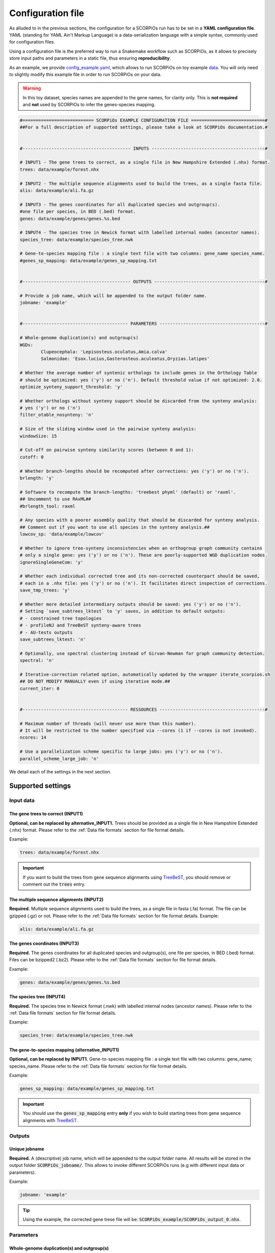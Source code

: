 Configuration file
==================

As alluded to in the previous sections, the configuration for a SCORPiOs run has to be set in a **YAML configuration file**. YAML (standing for YAML Ain't Markup Language) is a data-serialization language with a simple syntax, commonly used for configuration files. 

Using a configuration file is the preferred way to run a Snakemake workflow such as SCORPiOs, as it allows to precisely store input paths and parameters in a static file, thus ensuring **reproducibility**.

As an example, we provide `config_example.yaml <https://github.com/DyogenIBENS/SCORPIOS/blob/master/config_example.yaml>`_, which allows to run SCORPiOs on toy example `data <https://github.com/DyogenIBENS/SCORPIOS/blob/master/data/example/>`_. You will only need to slightly modify this example file in order to run SCORPiOs on your data.

.. warning::
	In this toy dataset, species names are appended to the gene names, for clarity only. This is **not required** and **not** used by SCORPiOs to infer the genes-species mapping.

.. code:: yaml

	#=========================== SCORPiOs EXAMPLE CONFIGURATION FILE ============================#
	##For a full description of supported settings, please take a look at SCORPiOs documentation.#


	#----------------------------------------- INPUTS -------------------------------------------#

	# INPUT1 - The gene trees to correct, as a single file in New Hampshire Extended (.nhx) format.
	trees: data/example/forest.nhx

	# INPUT2 - The multiple sequence alignments used to build the trees, as a single fasta file.
	alis: data/example/ali.fa.gz

	# INPUT3 - The genes coordinates for all duplicated species and outgroup(s).
	#one file per species, in BED (.bed) format.
	genes: data/example/genes/genes.%s.bed

	# INPUT4 - The species tree in Newick format with labelled internal nodes (ancestor names).
	species_tree: data/example/species_tree.nwk

	# Gene-to-species mapping file : a single text file with two columns: gene_name species_name.
	#genes_sp_mapping: data/example/genes_sp_mapping.txt


	#----------------------------------------- OUTPUTS ------------------------------------------#

	# Provide a job name, which will be appended to the output folder name.
	jobname: 'example'


	#---------------------------------------- PARAMETERS ----------------------------------------#

	# Whole-genome duplication(s) and outgroup(s)
	WGDs:
  		Clupeocephala: 'Lepisosteus.oculatus,Amia.calva'
  		Salmonidae: 'Esox.lucius,Gasterosteus.aculeatus,Oryzias.latipes'

	# Whether the average number of syntenic orthologs to include genes in the Orthology Table
	# should be optimized: yes ('y') or no ('n'). Default threshold value if not optimized: 2.0.
	optimize_synteny_support_threshold: 'y'

	# Whether orthologs without synteny support should be discarded from the synteny analysis:
	# yes ('y') or no ('n')
	filter_otable_nosynteny: 'n'

	# Size of the sliding window used in the pairwise synteny analysis:
	windowSize: 15

	# Cut-off on pairwise synteny similarity scores (between 0 and 1):
	cutoff: 0

	# Whether branch-lengths should be recomputed after corrections: yes ('y') or no ('n').
	brlength: 'y'

	# Software to recompute the branch-lengths: 'treebest phyml' (default) or 'raxml'.
	## Uncomment to use RAxML##
	#brlength_tool: raxml

	# Any species with a poorer assembly quality that should be discarded for synteny analysis.
	## Comment out if you want to use all species in the synteny analysis.##
	lowcov_sp: 'data/example/lowcov'

	# Whether to ignore tree-synteny inconsistencies when an orthogroup graph community contains
	# only a single gene: yes ('y') or no ('n'). These are poorly-supported WGD duplication nodes.
	ignoreSingleGeneCom: 'y'

	# Whether each individual corrected tree and its non-corrected counterpart should be saved,
	# each in a .nhx file: yes ('y') or no ('n'). It facilitates direct inspection of corrections.
	save_tmp_trees: 'y'

	# Whether more detailed intermediary outputs should be saved: yes ('y') or no ('n').
	# Setting `save_subtrees_lktest` to 'y' saves, in addition to default outputs:
	# - constrained tree topologies
	# - profileNJ and TreeBeST synteny-aware trees
	# - AU-tests outputs
	save_subtrees_lktest: 'n'

	# Optionally, use spectral clustering instead of Girvan-Newman for graph community detection.
	spectral: 'n'

	# Iterative-correction related option, automatically updated by the wrapper iterate_scorpios.sh
	## DO NOT MODIFY MANUALLY even if using iterative mode.##
	current_iter: 0


	#---------------------------------------- RESSOURCES ----------------------------------------#

	# Maximum number of threads (will never use more than this number).
	# It will be restricted to the number specified via --cores (1 if --cores is not invoked).
	ncores: 14

	# Use a parallelization scheme specific to large jobs: yes ('y') or no ('n').
	parallel_scheme_large_job: 'n'

We detail each of the settings in the next section.

Supported settings
------------------

Input data
^^^^^^^^^^

The gene trees to correct (INPUT1)
"""""""""""""""""""""""""""""""""""
**Optional, can be replaced by alternative_INPUT1.** Trees should be provided as a single file in New Hampshire Extended (.nhx) format. Please refer to the :ref:`Data file formats` section for file format details.

Example:

.. code:: yaml

	trees: data/example/forest.nhx

.. important::
	If you want to build the trees from gene sequence alignments using `TreeBeST <https://github.com/Ensembl/treebest>`_, you should remove or comment out the :code:`trees` entry.


The multiple sequence alignments (INPUT2)
""""""""""""""""""""""""""""""""""""""""""
**Required.** Multiple sequence alignments used to build the trees, as a single file in fasta (.fa) format. The file can be gzipped (.gz) or not. Please refer to the :ref:`Data file formats` section for file format details.
Example:

.. code:: yaml

	alis: data/example/ali.fa.gz

The genes coordinates (INPUT3)
"""""""""""""""""""""""""""""""
**Required.** The genes coordinates for all duplicated species and outgroup(s), one file per species, in BED (.bed) format. Files can be bzipped2 (.bz2). Please refer to the :ref:`Data file formats` section for file format details.

Example:

.. code:: yaml

	genes: data/example/genes/genes.%s.bed

The species tree (INPUT4)
""""""""""""""""""""""""""
**Required.** The species tree in Newick format (.nwk) with labelled internal nodes (ancestor names). Please refer to the :ref:`Data file formats` section for file format details.

Example:

.. code:: yaml

	species_tree: data/example/species_tree.nwk

The gene-to-species mapping (alternative_INPUT1)
"""""""""""""""""""""""""""""""""""""""""""""""""
**Optional, can be replaced by INPUT1.** Gene-to-species mapping file : a single text file with two columns: gene_name; species_name. Please refer to the :ref:`Data file formats` section for file format details.

Example:

.. code:: yaml

	genes_sp_mapping: data/example/genes_sp_mapping.txt

..  important::

	You should use the :code:`genes_sp_mapping` entry **only** if you wish to build starting trees from gene sequence alignments with `TreeBeST <https://github.com/Ensembl/treebest>`_.


Outputs
^^^^^^^
Unique jobname
""""""""""""""
**Required.** A (descriptive) job name, which will be appended to the output folder name. All results will be stored in the output folder :code:`SCORPiOs_jobname/`. This allows to invoke different SCORPiOs runs (e.g with different input data or parameters).

Example:

.. code:: yaml

	jobname: 'example'

..  tip::
	Using the example, the corrected gene trese file will be: :code:`SCORPiOs_example/SCORPiOs_output_0.nhx`.


Parameters
^^^^^^^^^^

Whole-genome duplication(s) and outgroup(s)
"""""""""""""""""""""""""""""""""""""""""""

**Required.** Each WGD event in the species tree, that you wish to correct gene trees for, should be indicated via the name of the ancestor of all duplicated species. Then, for each WGD, provide one or several outgroup species to use as reference in the synteny analysis. Any non-duplicated species can be used as outgroup, but phylogenetically close outgroup should be preferred as synteny with duplicated species will be more conserved. Multiple reference outgroups can be provided as a comma-separated list. For an illustrated explanation on how to specify the duplicated ancestor, please see the "Data preparation and formatting" section.

Example:

.. code:: yaml

	WGDs:
  		Clupeocephala: 'Lepisosteus.oculatus,Amia.calva'
  		Salmonidae: 'Esox.lucius,Gasterosteus.aculeatus,Oryzias.latipes'


Synteny threshold optimization
""""""""""""""""""""""""""""""
**Optional (default='n').** Whether the minimum required number of syntenic orthologs to include genes as potential orthologs should be optimized: yes ('y') or no ('n'). Default value if the threshold is not optimized is 2.0.


Example:

.. code:: yaml

	optimize_synteny_support_threshold: 'y'

Filter orthologs based on synteny
"""""""""""""""""""""""""""""""""
**Optional (default='n').** Whether phylogenetic orthologs without synteny support should be discarded from the synteny analysis: yes ('y') or no ('n').

Example:

.. code:: yaml

	filter_otable_nosynteny: 'n'


Sliding window size
"""""""""""""""""""
**Optional (default=15).** Size of the sliding window used in the pairwise synteny analysis.

Example:

.. code:: yaml

	windowSize: 15


Cut-off on :math:`{\Delta}S` score
""""""""""""""""""""""""""""""""""
**Optional (default=0).** Cut-off on pairwise synteny similarity scores (float between 0 and 1).

Example:

.. code:: yaml

	cutoff: 0

Branch-lengths computation after correction
""""""""""""""""""""""""""""""""""""""""""""
**Optional (default='y').** Whether branch-lengths should be recomputed after subtree corrections: yes ('y') or no ('n').

Example:

.. code:: yaml

	brlength: 'y'

Tool for branch-lengths computation after correction
"""""""""""""""""""""""""""""""""""""""""""""""""""""
**Optional (default='treebest phyml').** Whether branch-lengths should be recomputed with treebest or raxml after subtree corrections: 'treebest phyml' or 'raxml'.

Example:

.. code:: yaml

	brlength_tool: 'raxml'

Lower-quality genome assemblies
"""""""""""""""""""""""""""""""
**Optional.** A file listing species with a poorer assembly quality that should be discarded for synteny analysis. You should still provide their genes coordinate files. 

Example:

.. code:: yaml

	lowcov_sp: 'data/example/lowcov'

..  note::

	Comment out or remove the :code:`lowcov_sp` entry if you want to use all species in the synteny analysis.

Poorly-supported WGD duplication nodes
""""""""""""""""""""""""""""""""""""""
**Optional (default='y').** Whether to ignore tree-synteny inconsistencies when an orthology graph community contains only a single gene: yes ('y') or no ('n'). These are poorly-supported WGD duplication nodes.

Example:

.. code:: yaml

	ignoreSingleGeneCom: 'y'

Save individual correction tree files
"""""""""""""""""""""""""""""""""""""
**Optional (default='n').** Whether each individual corrected tree and its non-corrected counterpart should be saved, each in a .nhx files: yes ('y') or no ('n').

..  tip::

	This facilitates direct inspection of corrections.

Example:

.. code:: yaml

	save_tmp_trees: 'y'

Save additional intermediary outputs
"""""""""""""""""""""""""""""""""""""
**Optional (default='n').** Whether more detailed intermediary outputs should be saved: yes ('y') or no ('n'). Setting :code:`save_subtrees_lktest` to 'y' saves, in addition to default outputs:

	- constrained tree topologies

	- profileNJ and TreeBeST synteny-aware trees

	- AU-tests outputs

.. note::

	A description of all intermediary outputs can be found in the "Outputs description" chapter.

Example:

.. code:: yaml

	save_subtrees_lktest: 'n'

Spectral clustering
"""""""""""""""""""""
**Optional (default='n').** Use spectral clustering instead of Girvan-Newman for graph community detection. On large graphs, spectral clustering is computationally more efficient. Consider using it if your dataset contains many duplicated species.

Example:

.. code:: yaml

	sapectral: 'y'

Iterative-correction related option
"""""""""""""""""""""""""""""""""""
Iterative-correction related option, (automatically updated by the wrapper :code:`iterate_scorpios.sh`). 0 if SCORPiOs is run in simple mode, current iteration otherwise.

..  warning::

	Do not modify manually, even if using iterative mode.

Example:

.. code:: yaml

	current_iter: 0


Computational ressources
^^^^^^^^^^^^^^^^^^^^^^^^

Threads
"""""""
**Required.** Maximum number of threads. SCORPiOs will never, in any case, use more than this number, nor more than the number of threads specified via :code:`--cores` (1 if :code:`--cores` is not invoked). In other words, the number of threads will always be min(:code:`ncores`, :code:`--cores`).

Example:

.. code:: yaml

	ncores: 14


Parallelization scheme
"""""""""""""""""""""""
**Optional (default='n').** Use a parallelization scheme specific to large jobs: yes ('y') or no ('n'). If the number of duplicated species is large (~ >25), the default parallelization scheme is slow in snakemake. Setting :code:`parallel_scheme_large_job` to 'y' will greatly reduce computation time.

Example:

.. code:: yaml

	parallel_scheme_large_job: 'n'


Parallel jobs for branch-length computation 
""""""""""""""""""""""""""""""""""""""""""""""
**Optional**. Limit the number of cores for the branch length computation (after all corrections). Recomputing branch lengths can be RAM intensive for large trees (SCORPiOs can use TreeBeST PhyML or RAxML here). To use less RAM, you may want to reduce the number of parallel jobs.

Example:

.. code:: yaml

	limit_threads_for_branch_lengths: 10
